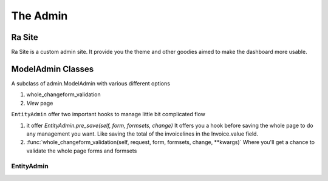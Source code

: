 .. _ra_admin:

The Admin
#########


Ra Site
-------
Ra Site is a custom admin site. It provide you the theme and other goodies aimed to make the dashboard more usable.


ModelAdmin Classes
------------------

A subclass of admin.ModelAdmin with various different options

1. whole_changeform_validation
2. `View` page


``EntityAdmin`` offer two important hooks to manage little bit complicated flow

1. it offer `EntityAdmin.pre_save(self, form, formsets, change)`
   It offers you a hook before saving the whole page to do any management you want. Like saving the total of the invoicelines
   in the Invoice.value field.

2. :func:`whole_changeform_validation(self, request, form, formsets, change, **kwargs)`
   Where you'll get a chance to validate the whole page forms and formsets


.. _entity_admin:

EntityAdmin
~~~~~~~~~~~